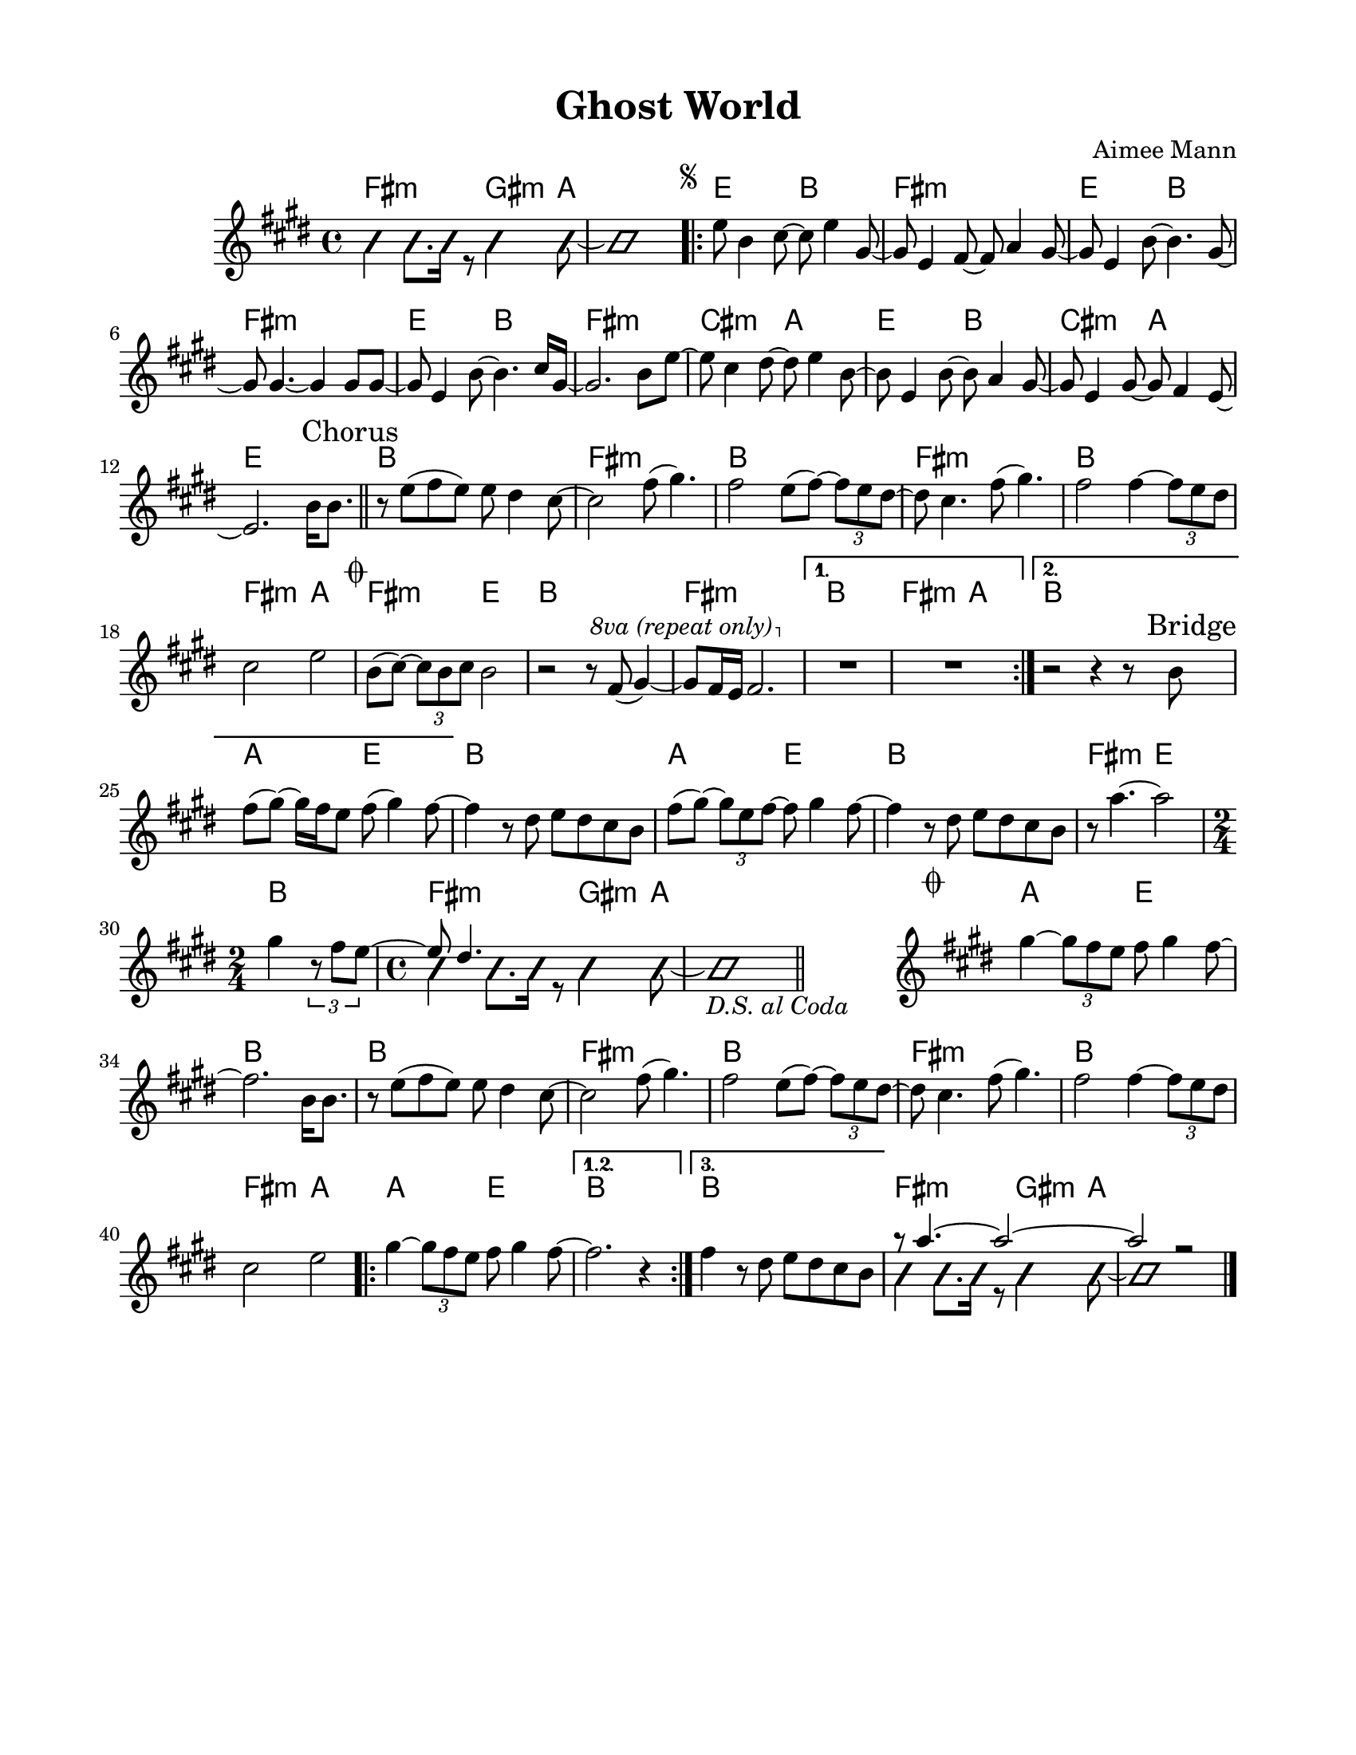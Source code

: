 \version "2.23.8"
\language "english"
\pointAndClickOff

\paper {
  #(set-paper-size "letter")
  left-margin = 0.75\in
  right-margin = 0.75\in
  top-margin = 0.5\in
  bottom-margin = 0.5\in
}

\header {
  tagline = ##f
  title = "Ghost World"
  composer = "Aimee Mann"
}

changesIntro = \chordmode {
  fs2:m s8 gs4:m a8 | s1 |
}

changesVerse = \chordmode {
  \repeat unfold 3 { e2 b | fs1:m | }
  cs2:m a | e b | cs:m a | e1 |
}

changesChorus = \chordmode {
  \repeat unfold 2 { b1 | fs:m | }
  b | fs2:m a | fs:m e | b1 |
  fs:m |
}

changesChorusFirstEnding = \chordmode {
  fs2:m a |
}

changesBridge = \chordmode {
  \repeat unfold 2 { a2 e | b1 | }
  fs2:m e |
  \time 2/4
  b2 |
  \time 4/4
  \changesIntro
}

changesCoda = \chordmode {
  \cadenzaOn
  \stopStaff
  s1
  \startStaff
  \cadenzaOff
  a2 e | b1 |
  \repeat unfold 2 { b1 | fs:m | }
  b | fs2:m a
  \repeat volta 3 {
    a2 e |
    \alternative {
      \volta 1,2 { b1 | }
      \volta 3 { b1 | }
    }
  }
  \changesIntro
}

changes = \chords {
  \changesIntro
  \repeat volta 2 {
    \changesVerse
    \bar "||"
    \changesChorus
    \alternative {
      \volta 1 {
        b1 |
        \changesChorusFirstEnding
      } \volta 2 {
        b1 |
      }
    }
  }
  \changesBridge
  \bar "||"
  \changesCoda
}

melodyIntro = \new Voice \with {
  \consists "Pitch_squash_engraver"
} {
  \voiceTwo
  \improvisationOn
  fs4 fs8. fs16 r8 gs4 a8~ |
  a1 |
}

melodyVerse = \relative c'' {
  \segnoMark \default
  e8 b4 cs8~ cs e4 gs,8~ |
  gs e4 fs8~ fs a4 gs8~ |
  gs e4 b'8~ b4. gs8~ |
  gs gs4.~ gs4 gs8 gs~ |

  gs e4 b'8~ b4. cs16 gs~ |
  gs2. b8 e~ |
  e cs4 ds8~ ds e4 b8~ |
  b e,4 b'8~ b a4 gs8~ |

  gs e4 gs8~ gs fs4 e8~ |
  e2.
}

melodyChorusFirst = \relative c'' {
  b16 b8. |

  r8 e( fs e) e ds4 cs8~ |
  cs2 fs8( gs4.) |
  fs2 e8( fs)~ \tuplet 3/2 { fs8 e ds~ } |
  ds cs4. fs8( gs4.) |

  fs2 fs4~ \tuplet 3/2 { fs8 e ds } |
  cs2 e |
}

melodyChorusSecond = \relative c'' {
  \codaMark \default
  b8( cs)~ \tuplet 3/2 { cs8 b cs } b2 |
  r2 r8
  \override Staff.OttavaBracket.font-series = #'medium
  \set Staff.ottavation = #"8va (repeat only)"
  \ottava #1
  fs'( gs4)~ |

  gs8 fs16 e fs2. |
  \ottava #0
  \alternative {
    \volta 1 {
      R1 * 2 |
    } \volta 2 {
      r2 r4 r8 \sectionLabel "Bridge" b, |
      fs'8( gs)~ gs16 fs e8 fs( gs4) fs8~ |
    }
  }
}

melodyBridge = \relative c'' {
  fs4 r8 ds e ds cs b |
  fs'( gs)~ \tuplet 3/2 { gs e fs~ } fs gs4 fs8~ |
  fs4 r8 ds e ds cs b |
  r8 a'4.~ a2
  <<
    \new Voice {
      gs4 \tuplet 3/2 { r8 fs e~ }
      \time 2/4
      \voiceOne
      e ds4.
    }
    \\
    \new Voice \with {
      \consists "Pitch_squash_engraver"
    } {
      \voiceTwo
      \improvisationOn
      s2 |
      \time 4/4
      fs4 fs8. fs16 r8 gs4 a8~ |
      a1_\markup { \italic "D.S. al Coda" } |
    }
  >>
}

melodyCoda = \relative c'' {
  gs'4~ \tuplet 3/2 { gs8 fs e } fs gs4 fs8~ |
}

melodyChorusFinal = \relative c'' {
  \cadenzaOn
  \stopStaff
  s1
  \bar "#f"
  \startStaff
  \cadenzaOff
  \once \override Staff.KeySignature.break-visibility = #end-of-line-invisible
  \once \override Staff.Clef.break-visibility = #end-of-line-invisible
  \codaMark 1
  \melodyCoda fs2. \melodyChorusFirst |
  \repeat volta 3 {
    \melodyCoda
    \alternative {
      \volta 1,2 { fs2. r4 | }
      \volta 3 { fs4 r8 ds e ds cs b | }
    }
  }
  <<
    \new Voice {
      \voiceOne
      r8 a'4.~ a2~ |
      a2 r |
    }
    \\
    \new Voice\with {
      \consists "Pitch_squash_engraver"
    } {
      \voiceTwo
      \improvisationOn
      fs4 fs8. fs16 r8 gs4 a8~ |
      a1 |
    }
  >>
  \bar "|."
}

melody = {
  \melodyIntro
  \repeat volta 2 {
    \melodyVerse
    \sectionLabel "Chorus"
    \melodyChorusFirst
    \melodyChorusSecond
  }
  \melodyBridge
  \melodyChorusFinal
}

\score {
  <<
    \changes
    \new Staff {
      \clef treble
      \key e \major
      \time 4/4
      \melody
    }
  >>
}
